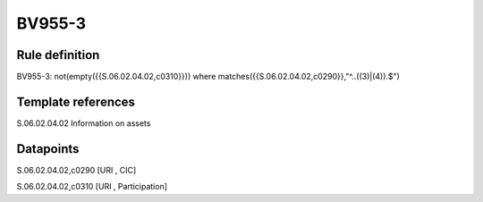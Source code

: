 =======
BV955-3
=======

Rule definition
---------------

BV955-3: not(empty({{S.06.02.04.02,c0310}})) where matches({{S.06.02.04.02,c0290}},"^..((3)|(4)).$")


Template references
-------------------

S.06.02.04.02 Information on assets


Datapoints
----------

S.06.02.04.02,c0290 [URI , CIC]

S.06.02.04.02,c0310 [URI , Participation]



